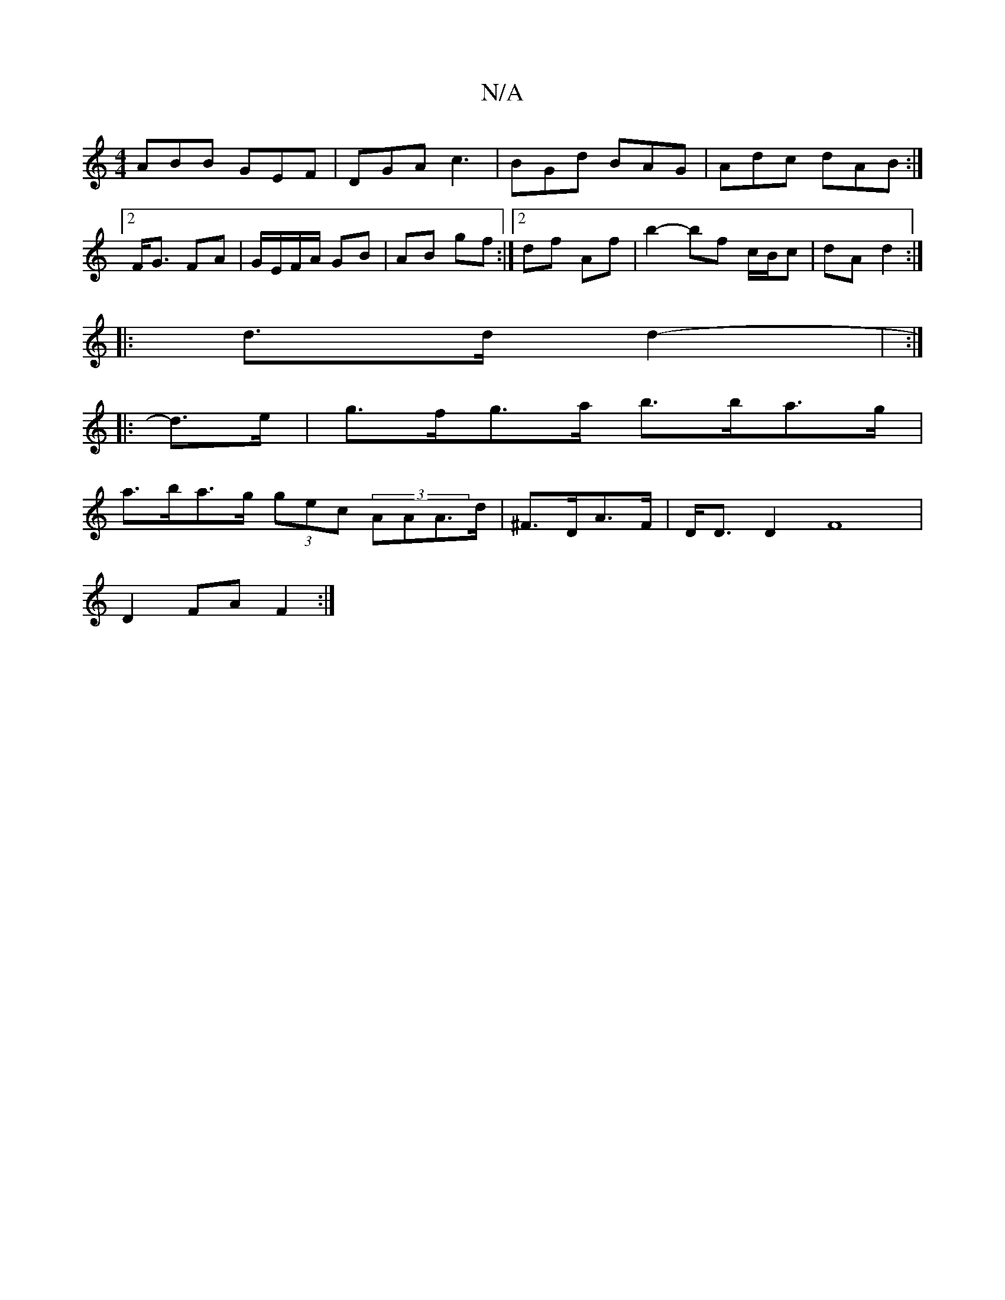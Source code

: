 X:1
T:N/A
M:4/4
R:N/A
K:Cmajor
ABB GEF | DGA c3 | BGd BAG | Adc dAB :|2 F<G FA | G/E/F/A/ GB | AB gf :|2 df Af | b2- bf c/B/c|dA d2:|
|: d>d d2- | :|
|:d>e|g>fg>a b>ba>g|
a>ba>g (3gec (3AAA>d|^F>DA>F | D<DD2 F8 |
D2 FA F2 :|

A2 FG